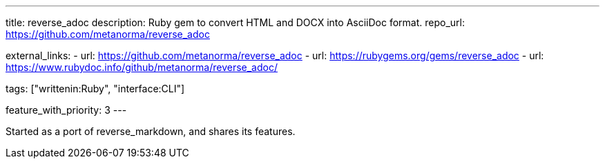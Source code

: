 ---
title: reverse_adoc
description: Ruby gem to convert HTML and DOCX into AsciiDoc format.
repo_url: https://github.com/metanorma/reverse_adoc

external_links:
  - url: https://github.com/metanorma/reverse_adoc
  - url: https://rubygems.org/gems/reverse_adoc
  - url: https://www.rubydoc.info/github/metanorma/reverse_adoc/

tags: ["writtenin:Ruby", "interface:CLI"]

feature_with_priority: 3
---

Started as a port of reverse_markdown, and shares its features.

